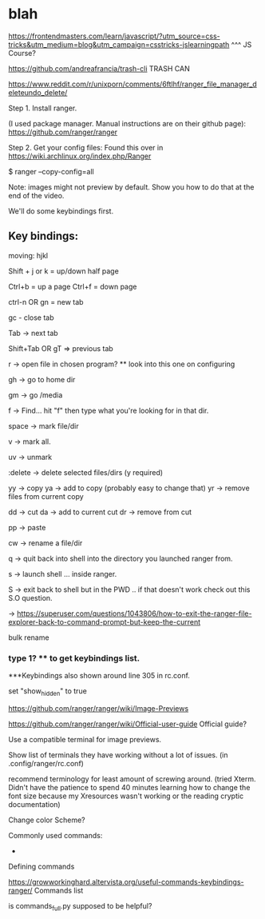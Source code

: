 

* blah
https://frontendmasters.com/learn/javascript/?utm_source=css-tricks&utm_medium=blog&utm_campaign=csstricks-jslearningpath
^^^ JS Course?

https://github.com/andreafrancia/trash-cli TRASH CAN

https://www.reddit.com/r/unixporn/comments/6ftlhf/ranger_file_manager_deleteundo_delete/

Step 1. Install ranger.

(I used package manager. Manual instructions are on their github page): https://github.com/ranger/ranger



Step 2. Get your config files: Found this over in https://wiki.archlinux.org/index.php/Ranger

$ ranger --copy-config=all


Note: images might not preview by default. Show you how to do that at the end of the video.

We'll do some keybindings first.



** Key bindings:

moving: hjkl

Shift + j or k = up/down half page

Ctrl+b = up a page
Ctrl+f = down page

ctrl-n OR gn = new tab 

gc - close tab

Tab -> next tab

Shift+Tab OR gT => previous tab

r -> open file in chosen program?  ** look into this one on configuring


gh -> go to home dir

gm -> go /media

f -> Find... hit "f" then type what you're looking for in that dir.

space -> mark file/dir

v -> mark all.

uv -> unmark

:delete -> delete selected files/dirs (y required)

yy -> copy
ya -> add to copy  (probably easy to change that)
yr -> remove files from current copy

dd -> cut
da -> add to current cut
dr -> remove from cut

pp -> paste

cw -> rename  a file/dir

q -> quit back into shell into the directory you launched ranger from.

s -> launch shell ... inside ranger.

S -> exit back to shell but in the PWD  .. if that doesn't work check out this S.O question.


-> https://superuser.com/questions/1043806/how-to-exit-the-ranger-file-explorer-back-to-command-prompt-but-keep-the-current


bulk rename









*** type 1? ** to get keybindings list.
***Keybindings also shown around line 305 in rc.conf.

set "show_hidden" to true




https://github.com/ranger/ranger/wiki/Image-Previews

https://github.com/ranger/ranger/wiki/Official-user-guide  Official guide?

 Use a compatible terminal for image previews.

Show list of terminals they have working without a lot of issues.
(in .config/ranger/rc.conf)

recommend terminology for least amount of screwing around.
(tried Xterm. Didn't have the patience to spend 40 minutes learning how to change the font size
 because my Xresources wasn't working or the reading cryptic documentation)



Change color Scheme?

Commonly used commands: 
- 

Defining commands

https://growworkinghard.altervista.org/useful-commands-keybindings-ranger/
Commands list

is commands_full.py supposed to be helpful?
